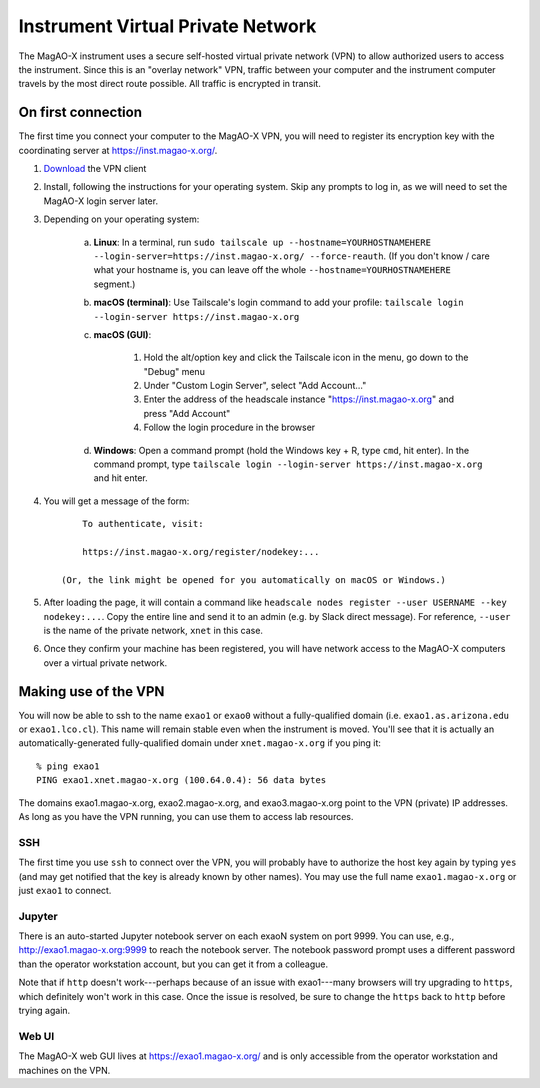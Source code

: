 Instrument Virtual Private Network
==================================

The MagAO-X instrument uses a secure self-hosted virtual private network (VPN) to allow authorized users to access the instrument. Since this is an "overlay network" VPN, traffic between your computer and the instrument computer travels by the most direct route possible. All traffic is encrypted in transit.

On first connection
-------------------

The first time you connect your computer to the MagAO-X VPN, you will need to register its encryption key with the coordinating server at https://inst.magao-x.org/.

1. `Download <https://tailscale.com/download/>`_ the VPN client

2. Install, following the instructions for your operating system. Skip any prompts to log in, as we will need to set the MagAO-X login server later.

3. Depending on your operating system:

    a. **Linux**: In a terminal, run ``sudo tailscale up --hostname=YOURHOSTNAMEHERE --login-server=https://inst.magao-x.org/ --force-reauth``. (If you don't know / care what your hostname is, you can leave off the whole ``--hostname=YOURHOSTNAMEHERE`` segment.)

    b. **macOS (terminal)**: Use Tailscale's login command to add your profile: ``tailscale login --login-server https://inst.magao-x.org``
    c. **macOS (GUI)**: 
    
        1. Hold the alt/option key and click the Tailscale icon in the menu, go down to the "Debug" menu
        2. Under "Custom Login Server", select "Add Account..."
        3. Enter the address of the headscale instance  "https://inst.magao-x.org" and press "Add Account"
        4. Follow the login procedure in the browser
    d. **Windows**: Open a command prompt (hold the Windows key + R, type ``cmd``, hit enter). In the command prompt, type ``tailscale login --login-server https://inst.magao-x.org`` and hit enter.

4. You will get a message of the form::

        To authenticate, visit:

        https://inst.magao-x.org/register/nodekey:...

    (Or, the link might be opened for you automatically on macOS or Windows.)

5. After loading the page, it will contain a command like ``headscale nodes register --user USERNAME --key nodekey:...``. Copy the entire line and send it to an admin (e.g. by Slack direct message). For reference, ``--user`` is the name of the private network, ``xnet`` in this case.

6. Once they confirm your machine has been registered, you will have network access to the MagAO-X computers over a virtual private network.

Making use of the VPN
---------------------

You will now be able to ssh to the name ``exao1`` or ``exao0`` without a fully-qualified domain (i.e. ``exao1.as.arizona.edu`` or ``exao1.lco.cl``). This name will remain stable even when the instrument is moved. You'll see that it is actually an automatically-generated fully-qualified domain under ``xnet.magao-x.org`` if you ping it::

    % ping exao1
    PING exao1.xnet.magao-x.org (100.64.0.4): 56 data bytes

The domains exao1.magao-x.org, exao2.magao-x.org, and exao3.magao-x.org point to the VPN (private) IP addresses. As long as you have the VPN running, you can use them to access lab resources.

SSH
~~~

The first time you use ``ssh`` to connect over the VPN, you will probably have to authorize the host key again by typing ``yes`` (and may get notified that the key is already known by other names). You may use the full name ``exao1.magao-x.org`` or just ``exao1`` to connect.

Jupyter
~~~~~~~

There is an auto-started Jupyter notebook server on each exaoN system on port 9999. You can use, e.g., http://exao1.magao-x.org:9999 to reach the notebook server. The notebook password prompt uses a different password than the operator workstation account, but you can get it from a colleague.

Note that if ``http`` doesn't work---perhaps because of an issue with exao1---many browsers will try upgrading to ``https``, which definitely won't work in this case. Once the issue is resolved, be sure to change the ``https`` back to ``http`` before trying again.

Web UI
~~~~~~

The MagAO-X web GUI lives at https://exao1.magao-x.org/ and is only accessible from the operator workstation and machines on the VPN.
